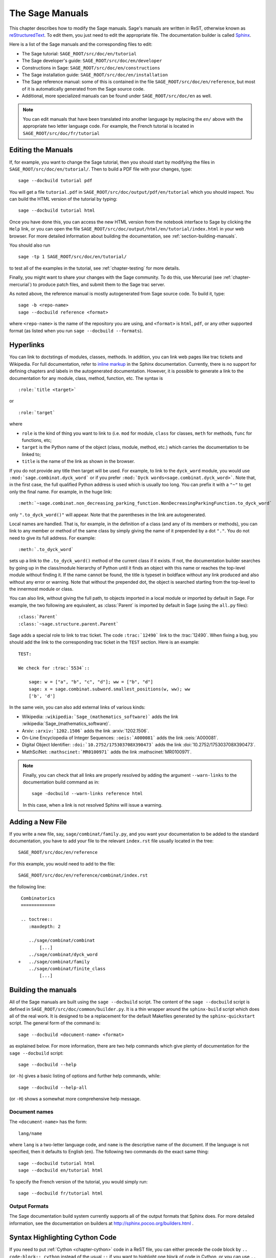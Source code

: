 .. _chapter-sage_manuals:

================
The Sage Manuals
================

This chapter describes how to modify the Sage manuals. Sage's manuals
are written in ReST, otherwise known as `reStructuredText`__. To edit
them, you just need to edit the appropriate file. The documentation
builder is called `Sphinx`__.

__ http://docutils.sourceforge.net/rst.html

__ http://sphinx.pocoo.org

Here is a list of the Sage manuals and the corresponding files to edit:

-  The Sage tutorial: ``SAGE_ROOT/src/doc/en/tutorial``

-  The Sage developer's guide:
   ``SAGE_ROOT/src/doc/en/developer``

-  Constructions in Sage:
   ``SAGE_ROOT/src/doc/en/constructions``

-  The Sage installation guide:
   ``SAGE_ROOT/src/doc/en/installation``

-  The Sage reference manual: some of this is contained in the file
   ``SAGE_ROOT/src/doc/en/reference``, but most of it is
   automatically generated from the Sage source code.

-  Additional, more specialized  manuals can be found under
   ``SAGE_ROOT/src/doc/en`` as well.

.. note::

   You can edit manuals that have been translated into another language
   by replacing the ``en/`` above with the appropriate two letter
   language code.  For example, the French tutorial is located in
   ``SAGE_ROOT/src/doc/fr/tutorial``


Editing the Manuals
===================

If, for example, you want to change the Sage tutorial, then you should
start by modifying the files in
``SAGE_ROOT/src/doc/en/tutorial/``. Then to build a PDF file
with your changes, type::

    sage --docbuild tutorial pdf

You will get a file ``tutorial.pdf`` in
``SAGE_ROOT/src/doc/output/pdf/en/tutorial`` which you should
inspect.  You can build the HTML version of the tutorial by typing::

    sage --docbuild tutorial html

Once you have done this, you can access the new HTML version from the
notebook interface to Sage by clicking the ``Help`` link, or you can
open the file
``SAGE_ROOT/src/doc/output/html/en/tutorial/index.html`` in
your web browser.  For more detailed information about building the
documentation, see :ref:`section-building-manuals`.

You should also run

::

    sage -tp 1 SAGE_ROOT/src/doc/en/tutorial/

to test all of the examples in the tutorial, see
:ref:`chapter-testing` for more details.

Finally, you might want to share your changes with the Sage
community. To do this, use Mercurial (see :ref:`chapter-mercurial`) to
produce patch files, and submit them to the Sage trac server.

As noted above, the reference manual is mostly autogenerated from Sage
source code.  To build it, type::

    sage -b <repo-name>
    sage --docbuild reference <format>

where ``<repo-name>`` is the name of the repository you are using, and
``<format>`` is ``html``, ``pdf``, or any other supported format (as listed
when you run ``sage --docbuild --formats``).


.. _chapter-sage_manuals_links:

Hyperlinks
==========

You can link to doctstings of modules, classes, methods. In addition,
you can link web pages like trac tickets and Wikipedia. For full
documentation, refer to `inline markup`__ in the Sphinx
documentation. Currently, there is no support for defining chapters
and labels in the autogenerated documentation. However, it is possible
to generate a link to the documentation for any module, class, method,
function, etc. The syntax is

__ http://sphinx.pocoo.org/markup/inline.html

::

    :role:`title <target>`

or

::

    :role:`target`

where

- ``role`` is the kind of thing you want to link to (i.e. ``mod`` for
  module, ``class`` for classes, ``meth`` for methods, ``func`` for
  functions, etc;

- ``target`` is the Python name of the object (class, module, method,
  etc.) which carries the documentation to be linked to;

- ``title`` is the name of the link as shown in the browser.

If you do not provide any title then target will be used. For example,
to link to the ``dyck_word`` module, you would use
``:mod:`sage.combinat.dyck_word``` or if you prefer ``:mod:`Dyck
words<sage.combinat.dyck_word>```. Note that, in the first case, the
full qualified Python address is used which is usually too long. You
can prefix it with a ``"~"`` to get only the final name. For example,
in the huge link::

    :meth:`~sage.combinat.non_decreasing_parking_function.NonDecreasingParkingFunction.to_dyck_word`

only ``".to_dyck_word()"`` will appear. Note that the parentheses in
the link are autogenerated.

Local names are handled. That is, for example, in the definition of a
class (and any of its members or methods), you can link to any member
or method of the same class by simply giving the name of it prepended
by a dot ``"."``. You do not need to give its full address. For
example::

    :meth:`.to_dyck_word`

sets up a link to the ``.to_dyck_word()`` method of the current class
if it exists. If not, the documentation builder searches by going up
in the class/module hierarchy of Python until it finds an object with
this name or reaches the top-level module without finding it. If the
name cannot be found, the title is typeset in boldface without any
link produced and also without any error or warning. Note that without
the prepended dot, the object is searched starting from the top-level
to the innermost module or class.

You can also link, without giving the full path, to objects imported
in a local module or imported by default in Sage. For example, the two
following are equivalent, as :class:`Parent` is imported by default in
Sage (using the ``all.py`` files)::

    :class:`Parent`
    :class:`~sage.structure.parent.Parent`

Sage adds a special role to link to trac ticket. The code
``:trac:`12490``` link to the :trac:`12490`. When fixing a bug, you
should add the link to the corresponding trac ticket in the ``TEST``
section. Here is an example::

    TEST:

    We check for :trac:`5534`::

        sage: w = ["a", "b", "c", "d"]; ww = ["b", "d"]
        sage: x = sage.combinat.subword.smallest_positions(w, ww); ww
        ['b', 'd']

In the same vein, you can also add external links of various kinds:

- Wikipedia: ``:wikipedia:`Sage_(mathematics_software)``` adds the
  link :wikipedia:`Sage_(mathematics_software)`.

- Arxiv: ``:arxiv:`1202.1506``` adds the link :arxiv:`1202.1506`.

- On-Line Encyclopedia of Integer Sequences: ``:oeis:`A000081``` adds
  the link :oeis:`A000081`.

- Digital Object Identifier: ``:doi:`10.2752/175303708X390473``` adds
  the link :doi:`10.2752/175303708X390473`.

- MathSciNet: ``:mathscinet:`MR0100971``` adds the link
  :mathscinet:`MR0100971`.

.. note::

    Finally, you can check that all links are properly resolved by
    adding the argument ``--warn-links`` to the documentation build
    command as in::

        sage -docbuild --warn-links reference html

    In this case, when a link is not resolved Sphinx will issue a
    warning.


Adding a New File
=================

If you write a new file, say, ``sage/combinat/family.py``, and you
want your documentation to be added to the standard documentation, you
have to add your file to the relevant ``index.rst`` file usually
located in the tree::

    SAGE_ROOT/src/doc/en/reference

For this example, you would need to add to the file::

    SAGE_ROOT/src/doc/en/reference/combinat/index.rst

the following line::

    Combinatorics
    =============

    .. toctree::
       :maxdepth: 2

       ../sage/combinat/combinat
           [...]
       ../sage/combinat/dyck_word
   +   ../sage/combinat/family
       ../sage/combinat/finite_class
           [...]


.. _section-building-manuals:

Building the manuals
====================

All of the Sage manuals are built using the ``sage --docbuild``
script.  The content of the ``sage --docbuild`` script is defined in
``SAGE_ROOT/src/doc/common/builder.py``.  It is a thin wrapper around
the ``sphinx-build`` script which does all of the real work.  It is
designed to be a replacement for the default Makefiles generated by
the ``sphinx-quickstart`` script.  The general form of the command
is::

    sage --docbuild <document-name> <format>

as explained below. For more information, there are two help commands
which give plenty of documentation for the ``sage --docbuild``
script::

    sage --docbuild --help

(or ``-h``) gives a basic listing of options and further
help commands, while::

    sage --docbuild --help-all

(or ``-H``) shows a somewhat more comprehensive help message.


Document names
--------------

The ``<document-name>`` has the form::

    lang/name

where ``lang`` is a two-letter language code, and ``name`` is the
descriptive name of the document.  If the language is not specified,
then it defaults to English (``en``).  The following two commands do
the exact same thing::

    sage --docbuild tutorial html
    sage --docbuild en/tutorial html

To specify the French version of the tutorial, you would simply run::

    sage --docbuild fr/tutorial html


Output Formats
--------------

The Sage documentation build system currently supports all of the
output formats that Sphinx does. For more detailed information, see
the documentation on builders at http://sphinx.pocoo.org/builders.html
.


Syntax Highlighting Cython Code
===============================

If you need to put :ref:`Cython <chapter-cython>` code in a ReST file,
you can either precede the code block by ``.. code-block:: cython`` instead
of the usual ``::`` if you want to highlight one block of code in Cython,
or you can use ``.. highlight:: cython`` for a whole file.

The following example was generated by ``.. code-block:: cython``:

.. code-block:: cython

    cdef extern from "descrobject.h":
        ctypedef struct PyMethodDef:
            void *ml_meth
        ctypedef struct PyMethodDescrObject:
            PyMethodDef *d_method
        void* PyCFunction_GET_FUNCTION(object)
        bint PyCFunction_Check(object)
